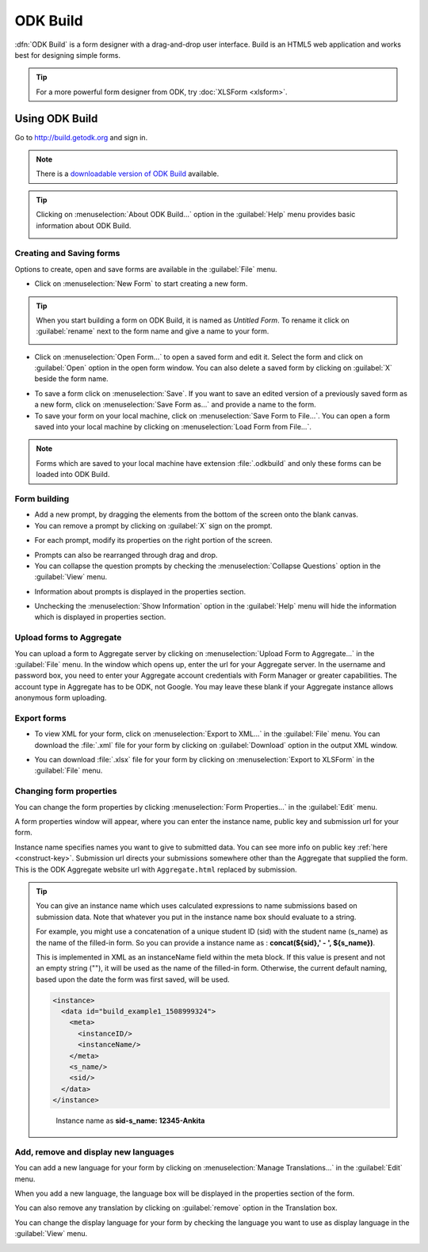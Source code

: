 ODK Build
===========

:dfn:`ODK Build` is a form designer with a drag-and-drop user interface. Build is an HTML5 web application and works best for designing simple forms.

.. tip::

  For a more powerful form designer from ODK, try :doc:`XLSForm <xlsform>`.

.. _use-build:  

Using ODK Build
----------------

Go to http://build.getodk.org and sign in.

.. image:: /img/build-intro/sign-in.png
   :alt: Image showing sign in window.

.. note::
  
  There is a `downloadable version of ODK Build <https://github.com/getodk/build/releases/latest>`_ available.

.. tip::

  Clicking on :menuselection:`About ODK Build...` option in the :guilabel:`Help` menu provides basic information about ODK Build.

  .. image:: /img/build-intro/about.png
    :alt: Image showing information about ODK Build.


.. _create-forms:

Creating and Saving forms
~~~~~~~~~~~~~~~~~~~~~~~~~~~

Options to create, open and save forms are available in the :guilabel:`File` menu.

.. image:: /img/build-intro/file-menu.png
   :alt: Image showing file menu dropdown.

- Click on :menuselection:`New Form` to start creating a new form.

.. tip::

  When you start building a form on ODK Build, it is named as *Untitled Form*. To rename it click on :guilabel:`rename` next to the form name and give a name to your form.

  .. image:: /img/build-intro/rename.png
    :alt: Image showing rename option.  

- Click on :menuselection:`Open Form...` to open a saved form and edit it. Select the form and click on :guilabel:`Open` option in the open form window. You can also delete a saved form by clicking on :guilabel:`X` beside the form name.

.. image:: /img/build-intro/open-form.png
   :alt: Image showing open form window.

- To save a form click on :menuselection:`Save`. If you want to save an edited version of a previously saved form as a new form, click on :menuselection:`Save Form as...` and provide a name to the form.
- To save your form on your local machine, click on :menuselection:`Save Form to File...`. You can open a form saved into your local machine by clicking on :menuselection:`Load Form from File...`.

.. note::

  Forms which are saved to your local machine have extension :file:`.odkbuild` and only these forms can be loaded into ODK Build.  

.. _build-forms:

Form building
~~~~~~~~~~~~~~~

- Add a new prompt, by dragging the elements from the bottom of the screen onto the blank canvas. 
- You can remove a prompt by clicking on :guilabel:`X` sign on the prompt.

.. image:: /img/build-intro/remove-prompt.png
   :alt: Image showing remove prompt option.

- For each prompt, modify its properties on the right portion of the screen. 

.. image:: /img/build-intro/properties.png
   :alt: Image showing properties section.

- Prompts can also be rearranged through drag and drop.

- You can collapse the question prompts by checking the :menuselection:`Collapse Questions` option in the :guilabel:`View` menu.

.. image:: /img/build-intro/view-menu.png
   :alt: Image showing view menu dropdown.

.. image:: /img/build-intro/collapse-question.png
   :alt: Image showing collapsed questions.

- Information about prompts is displayed in the properties section.

.. image:: /img/build-intro/information-text.png
   :alt: Image showing information text.

- Unchecking the :menuselection:`Show Information` option in the :guilabel:`Help` menu will hide the information which is displayed in properties section.

.. image:: /img/build-intro/help-menu.png
   :alt: Image showing help menu dropdown.   
   
.. _upload-forms:

Upload forms to Aggregate
~~~~~~~~~~~~~~~~~~~~~~~~~~

You can upload a form to Aggregate server by clicking on :menuselection:`Upload Form to Aggregate...` in the :guilabel:`File` menu. In the window which opens up, enter the url for your Aggregate server. In the username and password box, you need to enter your Aggregate account credentials with Form Manager or greater capabilities. The account type in Aggregate has to be ODK, not Google. You may leave these blank if your Aggregate instance allows anonymous form uploading.  

.. image:: /img/build-intro/upload-form.png
   :alt: Image showing upload form window.  

.. _forms-export:

Export forms
~~~~~~~~~~~~~   

- To view XML for your form, click on :menuselection:`Export to XML...` in the :guilabel:`File` menu. You can download the :file:`.xml` file for your form by clicking on :guilabel:`Download` option in the output XML window.

.. image:: /img/build-intro/download-xml.png
   :alt: Image showing Download option.

- You can download :file:`.xlsx` file for your form by clicking on :menuselection:`Export to XLSForm` in the :guilabel:`File` menu.

.. _form-properties:

Changing form properties
~~~~~~~~~~~~~~~~~~~~~~~~~~

You can change the form properties by clicking :menuselection:`Form Properties...` in the :guilabel:`Edit` menu. 

.. image:: /img/build-intro/edit-menu.png
   :alt: Image showing edit menu dropdown.

A form properties window will appear, where you can enter the instance name, public key and submission url for your form. 

.. image:: /img/build-intro/form-properties.png
   :alt: Image showing form properties window.

Instance name specifies names you want to give to submitted data. You can see more info on public key :ref:`here <construct-key>`. Submission url directs your submissions somewhere other than the Aggregate that supplied the form. This is the ODK Aggregate website url with ``Aggregate.html`` replaced by submission.

.. tip::

  You can give an instance name which uses calculated expressions to name submissions based on submission data. Note that whatever you put in the instance name box should evaluate to a string.

  For example, you might use a concatenation of a unique student ID (sid) with the student name (s_name) as the name of the filled-in form. So you can provide a instance name as : **concat(${sid},' - ', ${s_name})**.
  
  This is implemented in XML as an instanceName field within the meta block. If this value is present and not an empty string (""), it will be used as the name of the filled-in form. Otherwise, the current default naming, based upon the date the form was first saved, will be used.

  .. code-block:: xml

    <instance>
      <data id="build_example1_1508999324">
        <meta>
          <instanceID/>
          <instanceName/>
        </meta>
        <s_name/>
        <sid/>
      </data>
    </instance>   

  .. figure:: /img/build-intro/instance-name.png
    :alt: Image showing instance name according to submitted data.   

    Instance name as **sid-s_name: 12345-Ankita**  

.. _manage-translation:

Add, remove and display new languages
~~~~~~~~~~~~~~~~~~~~~~~~~~~~~~~~~~~~~~

You can add a new language for your form by clicking on :menuselection:`Manage Translations...` in the :guilabel:`Edit` menu. 

.. image:: /img/build-intro/translations.png
   :alt: Image showing translation window.

When you add a new language, the language box will be displayed in the properties section of the form. 

.. image:: /img/build-intro/add-translation.png
   :alt: Image showing added language in properties section.

You can also remove any translation by clicking on :guilabel:`remove` option in the Translation box.

.. image:: /img/build-intro/remove-translation.png
   :alt: Image showing remove translation option.

You can change the display language for your form by checking the language you want to use as display language in the :guilabel:`View` menu.

.. image:: /img/build-intro/display-language.png
   :alt: Image showing display language selection.   
